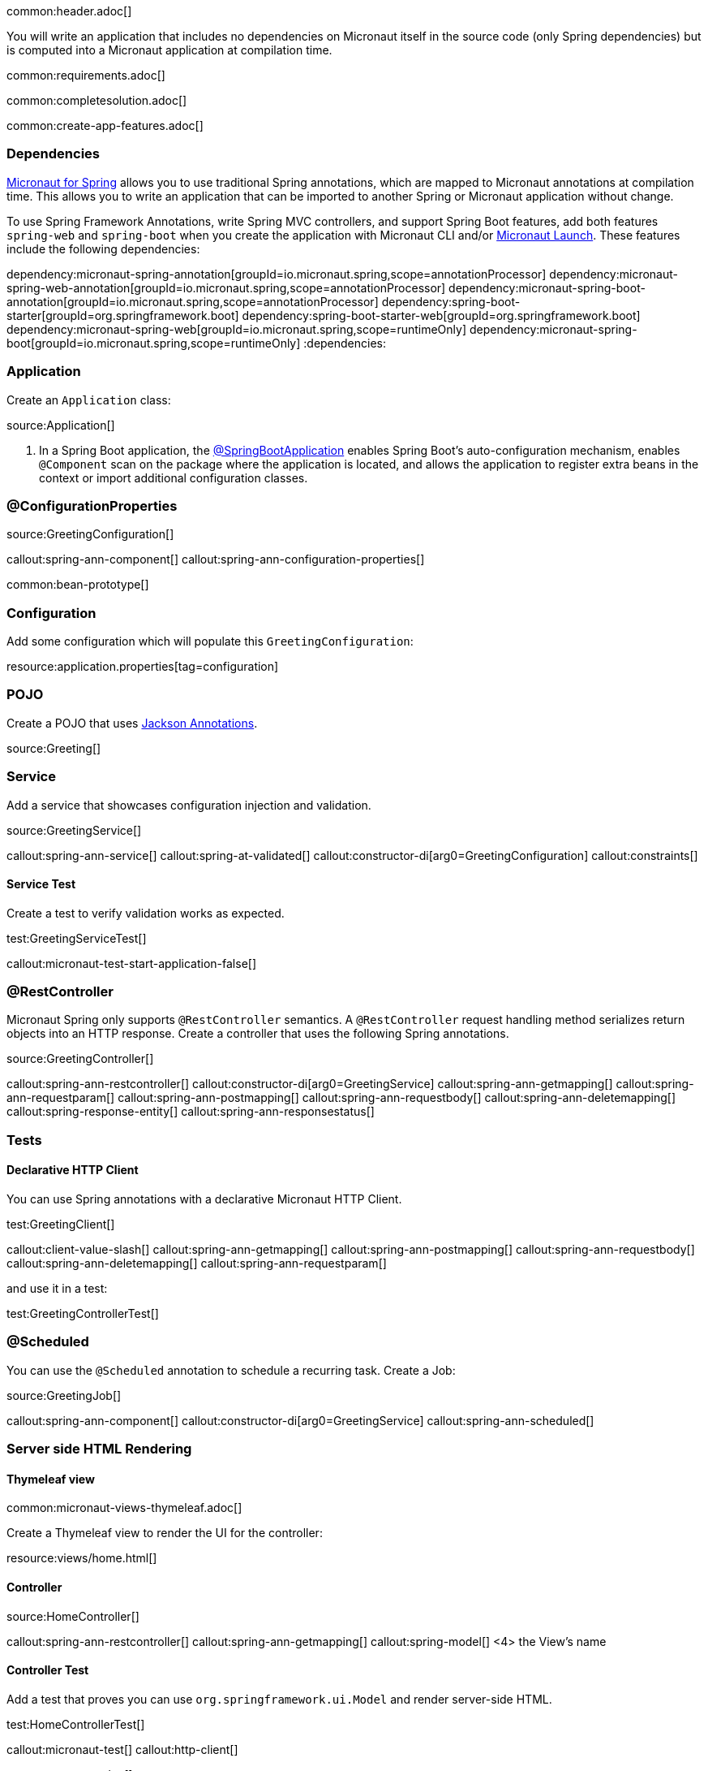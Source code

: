 common:header.adoc[]

You will write an application that includes no dependencies on Micronaut itself in the source code (only Spring dependencies) but is computed into a Micronaut application at compilation time.

common:requirements.adoc[]

common:completesolution.adoc[]

common:create-app-features.adoc[]

=== Dependencies

https://micronaut-projects.github.io/micronaut-spring/latest/guide/[Micronaut for Spring] allows you to use traditional Spring annotations, which are mapped to Micronaut annotations at compilation time. This allows you to write an application that can be imported to another Spring or Micronaut application without change.

To use Spring Framework Annotations, write Spring MVC controllers, and support Spring Boot features, add both features `spring-web` and `spring-boot` when you create the application with Micronaut CLI and/or https://launch.micronaut.io[Micronaut Launch]. These features include the following dependencies:

:dependencies:
dependency:micronaut-spring-annotation[groupId=io.micronaut.spring,scope=annotationProcessor]
dependency:micronaut-spring-web-annotation[groupId=io.micronaut.spring,scope=annotationProcessor]
dependency:micronaut-spring-boot-annotation[groupId=io.micronaut.spring,scope=annotationProcessor]
dependency:spring-boot-starter[groupId=org.springframework.boot]
dependency:spring-boot-starter-web[groupId=org.springframework.boot]
dependency:micronaut-spring-web[groupId=io.micronaut.spring,scope=runtimeOnly]
dependency:micronaut-spring-boot[groupId=io.micronaut.spring,scope=runtimeOnly]
:dependencies:

=== Application

Create an `Application` class:

source:Application[]

<1> In a Spring Boot application, the https://docs.spring.io/spring-boot/docs/2.0.x/reference/html/using-boot-using-springbootapplication-annotation.html#using-boot-using-springbootapplication-annotation[@SpringBootApplication] enables Spring Boot’s auto-configuration mechanism, enables `@Component` scan on the package where the application is located, and allows the application to register extra beans in the context or import additional configuration classes.

=== @ConfigurationProperties

source:GreetingConfiguration[]

callout:spring-ann-component[]
callout:spring-ann-configuration-properties[]

common:bean-prototype[]

=== Configuration

Add some configuration which will populate this `GreetingConfiguration`:


resource:application.properties[tag=configuration]

=== POJO

Create a POJO that uses https://github.com/FasterXML/jackson-annotations[Jackson Annotations].

source:Greeting[]

=== Service

Add a service that showcases configuration injection and validation.

source:GreetingService[]

callout:spring-ann-service[]
callout:spring-at-validated[]
callout:constructor-di[arg0=GreetingConfiguration]
callout:constraints[]

==== Service Test

Create a test to verify validation works as expected.

test:GreetingServiceTest[]

callout:micronaut-test-start-application-false[]

=== @RestController

Micronaut Spring only supports `@RestController` semantics. A `@RestController` request handling method serializes return objects into an HTTP response. Create a controller that uses the following Spring annotations.

source:GreetingController[]

callout:spring-ann-restcontroller[]
callout:constructor-di[arg0=GreetingService]
callout:spring-ann-getmapping[]
callout:spring-ann-requestparam[]
callout:spring-ann-postmapping[]
callout:spring-ann-requestbody[]
callout:spring-ann-deletemapping[]
callout:spring-response-entity[]
callout:spring-ann-responsestatus[]


=== Tests

==== Declarative HTTP Client

You can use Spring annotations with a declarative Micronaut HTTP Client.

test:GreetingClient[]

callout:client-value-slash[]
callout:spring-ann-getmapping[]
callout:spring-ann-postmapping[]
callout:spring-ann-requestbody[]
callout:spring-ann-deletemapping[]
callout:spring-ann-requestparam[]

and use it in a test:

test:GreetingControllerTest[]

=== @Scheduled

You can use the `@Scheduled` annotation to schedule a recurring task. Create a Job:

source:GreetingJob[]

callout:spring-ann-component[]
callout:constructor-di[arg0=GreetingService]
callout:spring-ann-scheduled[]

=== Server side HTML Rendering

==== Thymeleaf view

common:micronaut-views-thymeleaf.adoc[]

Create a Thymeleaf view to render the UI for the controller:

resource:views/home.html[]

==== Controller

source:HomeController[]

callout:spring-ann-restcontroller[]
callout:spring-ann-getmapping[]
callout:spring-model[]
<4> the View's name

==== Controller Test

Add a test that proves you can use `org.springframework.ui.Model` and render server-side HTML.

test:HomeControllerTest[]

callout:micronaut-test[]
callout:http-client[]

common:runapp.adoc[]

Execute the API:

[source, bash]
----
 curl "http://localhost:8080/greeting?name=Sergio"
----

[source]
----
{"id":1,"content":"Hola, Sergio!"}
----

If you wait 30 seconds, you will see a log statement from `GreetingJob`.

== Next Steps

Read more about https://micronaut-projects.github.io/micronaut-spring/latest/guide/[Micronaut Spring].

common:helpWithMicronaut.adoc[]